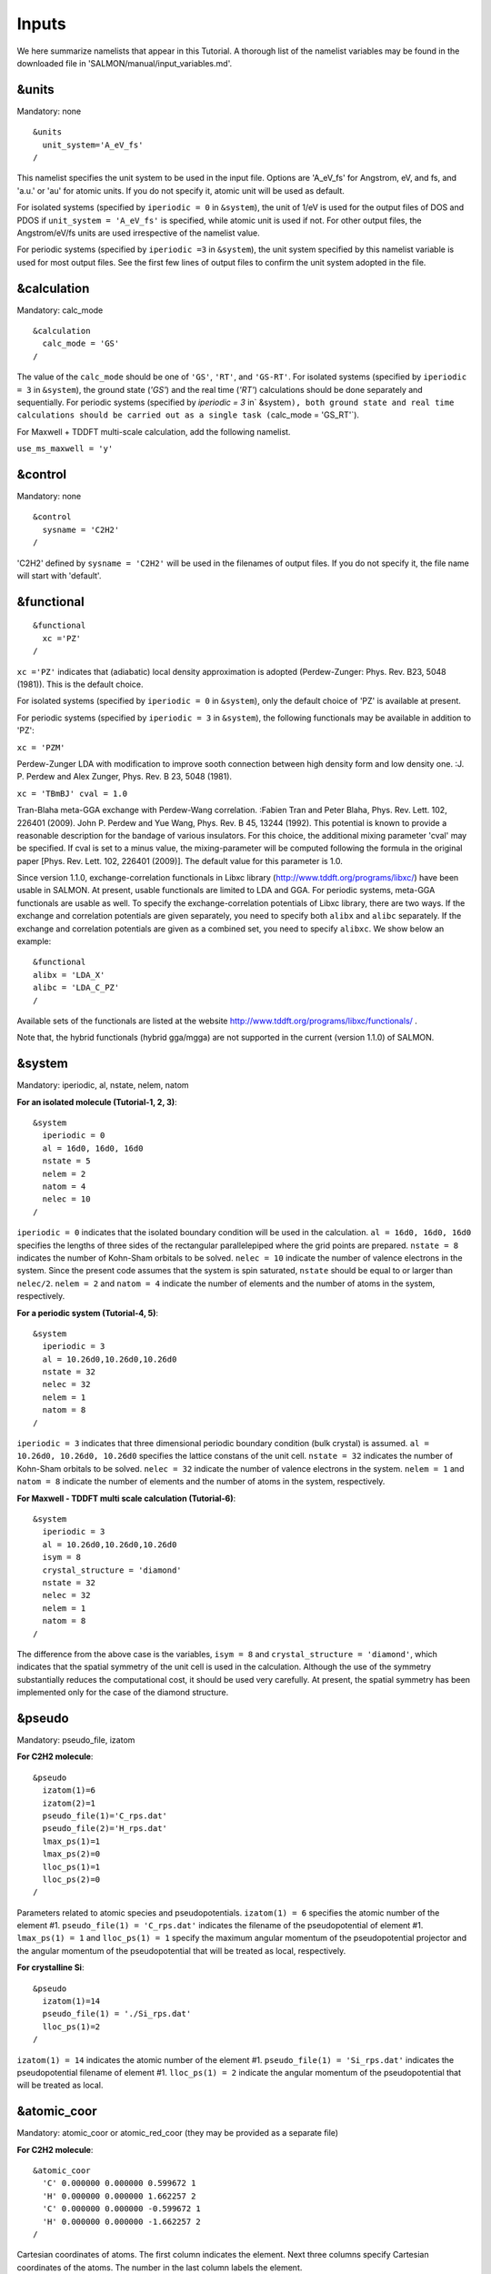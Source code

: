 
Inputs
====================

We here summarize namelists that appear in this Tutorial. A thorough
list of the namelist variables may be found in the downloaded file in
'SALMON/manual/input_variables.md'.

&units
------

Mandatory: none

::

   &units
     unit_system='A_eV_fs'
   /

This namelist specifies the unit system to be used in the input file.
Options are 'A_eV_fs' for Angstrom, eV, and fs, and 'a.u.' or 'au' for
atomic units. If you do not specify it, atomic unit will be used as
default.

For isolated systems (specified by ``iperiodic = 0`` in ``&system``),
the unit of 1/eV is used for the output files of DOS and PDOS if
``unit_system = 'A_eV_fs'`` is specified, while atomic unit is used if
not. For other output files, the Angstrom/eV/fs units are used
irrespective of the namelist value.

For periodic systems (specified by ``iperiodic =3`` in ``&system``), the
unit system specified by this namelist variable is used for most output
files. See the first few lines of output files to confirm the unit
system adopted in the file.

&calculation
------------

Mandatory: calc_mode

::

   &calculation
     calc_mode = 'GS'
   /

The value of the ``calc_mode`` should be one of ``'GS'``, ``'RT'``, and
``'GS-RT'``. For isolated systems (specified by ``iperiodic = 3`` in
:literal:`&system`), the ground state (`'GS'`) and the real time (`'RT'`) calculations should be done separately and sequentially. For periodic systems (specified by `iperiodic = 3` in`
&system\ ``), both ground state and real time calculations should be carried out as a single task (``\ calc_mode
= 'GS_RT'`).

For Maxwell + TDDFT multi-scale calculation, add the following namelist.

``use_ms_maxwell = 'y'``

&control
--------

Mandatory: none

::

   &control
     sysname = 'C2H2'
   /

'C2H2' defined by ``sysname = 'C2H2'`` will be used in the filenames of
output files. If you do not specify it, the file name will start with
'default'.

&functional
-----------

::

   &functional
     xc ='PZ'
   /

``xc ='PZ'`` indicates that (adiabatic) local density approximation is
adopted (Perdew-Zunger: Phys. Rev. B23, 5048 (1981)). This is the
default choice.

For isolated systems (specified by ``iperiodic = 0`` in ``&system``),
only the default choice of 'PZ' is available at present.

For periodic systems (specified by ``iperiodic = 3`` in ``&system``),
the following functionals may be available in addition to 'PZ':

``xc = 'PZM'``

Perdew-Zunger LDA with modification to improve sooth connection between
high density form and low density one. :J. P. Perdew and Alex Zunger,
Phys. Rev. B 23, 5048 (1981).

``xc = 'TBmBJ' cval = 1.0``

Tran-Blaha meta-GGA exchange with Perdew-Wang correlation. :Fabien Tran
and Peter Blaha, Phys. Rev. Lett. 102, 226401 (2009). John P. Perdew and
Yue Wang, Phys. Rev. B 45, 13244 (1992). This potential is known to
provide a reasonable description for the bandage of various insulators.
For this choice, the additional mixing parameter 'cval' may be
specified. If cval is set to a minus value, the mixing-parameter will be
computed following the formula in the original paper [Phys. Rev. Lett.
102, 226401 (2009)]. The default value for this parameter is 1.0.

Since version 1.1.0, exchange-correlation functionals in Libxc library
(http://www.tddft.org/programs/libxc/) have been usable in SALMON. At
present, usable functionals are limited to LDA and GGA. For periodic
systems, meta-GGA functionals are usable as well. To specify the
exchange-correlation potentials of Libxc library, there are two ways. If
the exchange and correlation potentials are given separately, you need
to specify both ``alibx`` and ``alibc`` separately. If the exchange and
correlation potentials are given as a combined set, you need to specify
``alibxc``. We show below an example:

::

   &functional
   alibx = 'LDA_X'
   alibc = 'LDA_C_PZ'
   /

Available sets of the functionals are listed at the website
http://www.tddft.org/programs/libxc/functionals/ .

Note that, the hybrid functionals (hybrid gga/mgga) are not supported in
the current (version 1.1.0) of SALMON.

&system
-------

Mandatory: iperiodic, al, nstate, nelem, natom

**For an isolated molecule (Tutorial-1, 2, 3)**:

::

   &system
     iperiodic = 0
     al = 16d0, 16d0, 16d0
     nstate = 5
     nelem = 2
     natom = 4
     nelec = 10
   /

``iperiodic = 0`` indicates that the isolated boundary condition will be
used in the calculation. ``al = 16d0, 16d0, 16d0`` specifies the lengths
of three sides of the rectangular parallelepiped where the grid points
are prepared. ``nstate = 8`` indicates the number of Kohn-Sham orbitals
to be solved. ``nelec = 10`` indicate the number of valence electrons in
the system. Since the present code assumes that the system is spin
saturated, ``nstate`` should be equal to or larger than ``nelec/2``.
``nelem = 2`` and ``natom = 4`` indicate the number of elements and the
number of atoms in the system, respectively.

**For a periodic system (Tutorial-4, 5)**:

::

   &system
     iperiodic = 3
     al = 10.26d0,10.26d0,10.26d0
     nstate = 32
     nelec = 32
     nelem = 1
     natom = 8
   /

``iperiodic = 3`` indicates that three dimensional periodic boundary
condition (bulk crystal) is assumed. ``al = 10.26d0, 10.26d0, 10.26d0``
specifies the lattice constans of the unit cell. ``nstate = 32``
indicates the number of Kohn-Sham orbitals to be solved. ``nelec = 32``
indicate the number of valence electrons in the system. ``nelem = 1``
and ``natom = 8`` indicate the number of elements and the number of
atoms in the system, respectively.

**For Maxwell - TDDFT multi scale calculation (Tutorial-6)**:

::

   &system
     iperiodic = 3
     al = 10.26d0,10.26d0,10.26d0
     isym = 8
     crystal_structure = 'diamond'
     nstate = 32
     nelec = 32
     nelem = 1
     natom = 8
   /

The difference from the above case is the variables, ``isym = 8`` and
``crystal_structure = 'diamond'``, which indicates that the spatial
symmetry of the unit cell is used in the calculation. Although the use
of the symmetry substantially reduces the computational cost, it should
be used very carefully. At present, the spatial symmetry has been
implemented only for the case of the diamond structure.

&pseudo
-------

Mandatory: pseudo_file, izatom

**For C2H2 molecule**:

::

   &pseudo
     izatom(1)=6
     izatom(2)=1
     pseudo_file(1)='C_rps.dat'
     pseudo_file(2)='H_rps.dat'
     lmax_ps(1)=1
     lmax_ps(2)=0
     lloc_ps(1)=1
     lloc_ps(2)=0
   /

Parameters related to atomic species and pseudopotentials.
``izatom(1) = 6`` specifies the atomic number of the element #1.
``pseudo_file(1) = 'C_rps.dat'`` indicates the filename of the
pseudopotential of element #1. ``lmax_ps(1) = 1`` and ``lloc_ps(1) = 1``
specify the maximum angular momentum of the pseudopotential projector
and the angular momentum of the pseudopotential that will be treated as
local, respectively.

**For crystalline Si**:

::

   &pseudo
     izatom(1)=14
     pseudo_file(1) = './Si_rps.dat'
     lloc_ps(1)=2
   /

``izatom(1) = 14`` indicates the atomic number of the element #1.
``pseudo_file(1) = 'Si_rps.dat'`` indicates the pseudopotential filename
of element #1. ``lloc_ps(1) = 2`` indicate the angular momentum of the
pseudopotential that will be treated as local.

&atomic_coor
------------

Mandatory: atomic_coor or atomic_red_coor (they may be provided as a
separate file)

**For C2H2 molecule**:

::

   &atomic_coor
     'C' 0.000000 0.000000 0.599672 1
     'H' 0.000000 0.000000 1.662257 2
     'C' 0.000000 0.000000 -0.599672 1
     'H' 0.000000 0.000000 -1.662257 2
   /

Cartesian coordinates of atoms. The first column indicates the element.
Next three columns specify Cartesian coordinates of the atoms. The
number in the last column labels the element.

&atomic_red_coor
----------------

Mandatory: atomic_coor or atomic_red_coor (they may be provided as a
separate file)

**For a crystalline silicon**:

::

   &atomic_red_coor
     'Si' .0 .0 .0 1
     'Si' .25 .25 .25 1
     'Si' .5 .0 .5 1
     'Si' .0 .5 .5 1
     'Si' .5 .5 .0 1
     'Si' .75 .25 .75 1
     'Si' .25 .75 .75 1
     'Si' .75 .75 .25 1
   /

Cartesian coordinates of atoms are specified in a reduced coordinate
system. First column indicates the element, next three columns specify
reduced Cartesian coordinates of the atoms, and the last column labels
the element.

&rgrid
------

Mandatory: dl or num_rgrid

This namelist provides grid spacing of Cartesian coordinate system.
``dl(3)`` specify the grid spacing in three Cartesian coordinates. This
is adopted for C2H2 calculation (Tutorial-1).

::

   &rgrid
   dl = 0.25d0, 0.25d0, 0.25d0
   /

``num_rgrid(3)`` specify the number of grid points in each Cartesian
direction. This is adopted for crystalline Is calculation (Tutorial-4,
5, 6).

::

   &rgrid
     num_rgrid = 12,12,12
   /

&kgrid
------

Mandatory: none

This namelist provides grid spacing of k-space for periodic systems.

::

   &kgrid
   num_kgrid = 4,4,4
   /

&scf
----

Mandatory: nscf

This namelists specify parameters related to the self-consistent field
calculation.

::

   &scf
     ncg = 4
     nscf = 1000
     convergence = 'norm_rho_dng'
     threshold_norm_rho = 1.d-15
   /

``ncg = 4`` is the number of conjugate-gradient iterations in solving
the Kohn-Sham equation. Usually this value should be 4 or 5.
``nscf = 1000`` is the number of scf iterations. For isolated systems
specified by ``&system/iperiodic = 0``, the scf loop in the ground state
calculation ends before the number of the scf iterations reaches
``nscf``, if a convergence criterion is satisfied. There are several
options to examine the convergence. If the value of ``norm_rho_dng`` is
specified, the convergence is examined by the squared difference of the
electron density,

&hartree
--------

Mandatory: none

::

   &hartree
     meo = 3
     num_pole_xyz = 2,2,2
   /

``meo`` specifies the order of multipole expansion of electron density
that is used to prepare boundary condition for the Hartree potential.

-  ``meo=1``: Monopole expansion (spherical boundary condition).
-  ``meo=2``: Multipole expansions around each atom.
-  ``meo=3``: Multipole expansion around the center of mass of electrons
   in cubits that are defined by ``num_pole_xyz``.

``num_pole_xyz(3)`` defines the division of space when ``meo = 3`` is
specified.

A default for ``meo`` is ``3``, and defaults for ``num_pole_xyz`` are
``(0,0,0)``. When default is set for ``num_pole_xyz``, the division of
space is carried out using a prescribed method.

&tgrid
------

Mandatory: dt, Nt

::

   &tgrid
     dt=1.25d-3
     nt=5000
   /

``dt=1.25d-3`` specifies the time step of the time evolution
calculation. ``nt=5000`` specifies the number of time steps in the
calculation.

&propagation
------------

This namelist specifies the numerical method for time evolution
calculations of electron orbitals.

::

   &propagation
     propagator='etrs'
   /

``propagator = 'etrs'`` indicates the use of enforced time-reversal
symmetry propagator. `M.A.L. Marques, A. Castro, G.F. Bertsch, and A.
Rubio, Comput. Phys. Commun., 151 60
(2003) <https://doi.org/10.1016/S0010-4655(02)00686-0>`__.

::

   &propagation
     propagator='middlepoint'
   /

``propagation='middlepoint'`` indicates that Hamiltonian at midpoint of
two-times is used.

The default is *middlepoint*.

&emfield
--------

This namelist specifies the pulse shape of an electric filed applied to
the system in time evolution calculations. We explain below separating
two cases, `#Linear response
calculations <#Linear_response_calculations>`__ and `#Pulsed electric
field calculations <#Pulsed_electric_field_calculations>`__.

Linear response calculations
~~~~~~~~~~~~~~~~~~~~~~~~~~~~

A weak impulsive field is applied at *t=0*. For this case,
``ae_shape1 = 'impulse'`` should be described.

Mandatory: ae_shape1

::

   &emfield
     ae_shape1 = 'impulse'
     epdir_re1 = 0.d0,0.d0,1.d0
   /

``epdir_rel(3)`` specify a unit vector that indicates the direction of
the impulse.

For a periodic system specified by ``iperiodic = 3``, one may add
``trans_longi``. It has the value, ``'tr'``\ (transverse) or
``'lo'``\ (longitudinal), that specifies the treatment of the
polarization in the time evolution calculation. The default is ``'tr'``.

::

   &emfield
     trans_longi = 'tr'
     ae_shape1 = 'impulse'
     epdir_re1 = 0.,0.,1.
   /

The magnitude of the impulse of the pulse may be explicitly specified
by, for example, ``e_impulse = 1d-2``. The default is '1d-2' in atomic
unit.

Pulsed electric field calculations
~~~~~~~~~~~~~~~~~~~~~~~~~~~~~~~~~~

A Pulsed electric field of finite time duration is applied. For this
case, ``as_shape1`` should be specified. It indicates the shape of the
envelope of the pulse. The options include 'Acos2' and 'Ecos2' (See
below for other options).

Mandatory: ae_shape1, epdir_re1, {rlaser_int1 or amplitude1}, omega1,
pulse_tw1, phi_cep1

::

   &emfield
     ae_shape1 = 'Ecos2'
     epdir_re1 = 0.d0,0.d0,1.d0
     rlaser_int_wcm2_1 = 1.d8
     omega1=9.28d0
     pulse_tw1=6.d0
     phi_cep1=0.75d0
   /

``ae_shape1 = 'Ecos2'`` specifies the envelope of the pulsed electric
field, 'Ecos2' for the cos^2 envelope for the electric field. If 'Acos2'
is specified, this gives cos^2 envelope for the vector potential. Note
that 'phi_cep1' must be 0.75 (or 0.25) if one employs 'Ecos2' pulse
shape, since otherwise the time integral of the electric field does not
vanish. There is no such restriction for the 'Acos2' pulse shape.

``epdir_re1 = 0.d0,0.d0,1.d0`` specifies the real part of the unit
polarization vector of the pulsed electric field. If only the real part
is specified, it describes a linearly polarized pulse. Using both real
('epdir_re1') and imaginary ('epdir_im1') parts of the polarization
vector, circularly (and general ellipsoidary) polarized pulses may be
described.

``laser_int_wcm2_1 = 1.d8`` specifies the maximum intensity of the
applied electric field in unit of W/cm^2. It is also possible to specify
the maximum intensity of the pulse by ``amplitude1``.

``omega1=9.26d0`` specifies the average photon energy (frequency
multiplied with hbar).

``pulse_tw1=6.d0`` specifies the pulse duration. Note that it is not the
FWHM but a full duration of the cos^2 envelope.

``phi_cep1=0.75d0`` specifies the carrier envelope phase of the pulse.
As noted above, 'phi_cep1' must be 0.75 (or 0.25) if one employs 'Ecos2'
pulse shape, since otherwise the time integral of the electric field
does not vanish. There is no such restriction for the 'Acos2' pulse
shape.

It is possible to use two pulses simultaneously to simulate pump-probe
experiments, adding information for two pulses. To specify the second
pulse, change from 1 to 2 in the namelist variables, like ``ae_shape2``.
The time delay between two pulses is specified by the variable 't1_t2'.

For a periodic system specified by ``iperiodic = 3``, one may add
``trans_longi``. It has the value, ``'tr'``\ (transverse) or
``'lo'``\ (longitudinal), that specifies the treatment of the
polarization in the time evolution calculation. The default is ``'tr'``.
For a periodic system, it is also specify 'Acos3', 'Acos4', 'Acos6',
'Acos8' for ``ae_shape1``.

&analysis
---------

Mandatory: none

The following namelists specify whether the output files are created or
not after the calculation. In the ground state calculation of isolated
systems (Tutorial-1):

::

   &analysis
     out_psi = 'y'
     out_dns = 'y'
     out_dos = 'y'
     out_pdos = 'y'
     out_elf = 'y'
   /

In the time evolution calculation of isolated systems (Tutorial-3):

::

   &analysis
     out_dns_rt = 'y'
     out_elf_rt = 'y'
     out_estatic_rt = 'y'
   /

In the following namelists, variables related to time-frequency Fourier
analysis are specified.

::

   &analysis
     nenergy=1000
     de=0.001
   /

``nenergy=1000`` specifies the number of energy steps, and ``de=0.001``
specifies the energy spacing in the time-frequency Fourier
transformation.

&multiscale
-----------

This namelist specifies information necessary for Maxwell - TDDFT
multiscale calculations.

::

   &multiscale
     fdtddim = '1D'
     twod_shape = 'periodic'
     nx_m = 4
     ny_m = 1
     hX_m = 250d0
     nxvacl_m = -2000
     nxvacr_m = 256
   /

``fdtddim`` specifies the spatial dimension of the macro system.
``fdtddim='1D'`` indicates that one-dimensional equation is solved for
the macroscopic vector potential.

``nx_m = 4`` specifies the number of the macroscopic grid points in for
x-direction in the spatial region where the material exists.

``hx_m = 250d0`` specifies the grid spacing of the macroscopic grid in
x-direction.

``nxvacl_m = -2000`` and ``nxvacr_m = 256`` indicate the number of grid
points in the vacuum region, ``nxvacl_m`` for the left and ``nxvacr_m``
for the right from the surface of the material.

&parallel
---------

When you execute a job with MPI parallelization, you are not required to
specify any parameters that describe the assignment of the
parallelization; the assignment is carried out automatically. You may
also specify the parameters explicitly as below.

Mandatory: none

::

   &parallel
     nproc_ob = 1
     nproc_domain = 1,1,1
     nproc_domain_s = 1,1,1
   / 

-  ``nproc_ob`` specifies the number of MPI parallelization to divide
   the electron orbitals. The default value is 0 (automatic
   parallelization).
-  ``nproc_domain(3)``\ specifies the number of MPI parallelization to
   divide the spatial grids of the electron orbitals in three Cartesian
   directions. The default values are (0/0/0) (automatic
   parallelization).
-  ``nproc_domain_s(3)'`` specifies the number of MPI parallelization to
   divide the spatial grids related to the electron density in three
   Cartesian directions. The default values are (0/0/0) (automatic
   parallelization).

The following conditions must be satisfied.

-  The total number of processors must be equal to both
   ``nproc_ob * nproc_domain(1) * nproc_domain(2) * nproc_domain(3)``
   and also
   ``nproc_domain_s(1) * nproc_domain_s(2) * nproc_domain_s(3)``.
-  ``nproc_domain_s(1)`` is a multiple of ``nproc_domain(1)``, and the
   same relations to the second and third components.
